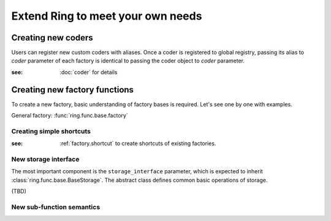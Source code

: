 Extend Ring to meet your own needs
==================================

Creating new coders
-------------------

Users can register new custom coders with aliases. Once a coder is registered
to global registry, passing its alias to `coder` parameter of each factory
is identical to passing the coder object to `coder` parameter.

:see: :doc:`coder` for details


Creating new factory functions
------------------------------

To create a new factory, basic understanding of factory bases is required.
Let's see one by one with examples.

General factory: :func:`ring.func.base.factory`


Creating simple shortcuts
+++++++++++++++++++++++++

:see: :ref:`factory.shortcut` to create shortcuts of existing factories.


New storage interface
+++++++++++++++++++++

The most important component is the ``storage_interface`` parameter,
which is expected to inherit :class:`ring.func.base.BaseStorage`.
The abstract class defines common basic operations of storage.

(TBD)


New sub-function semantics
++++++++++++++++++++++++++




